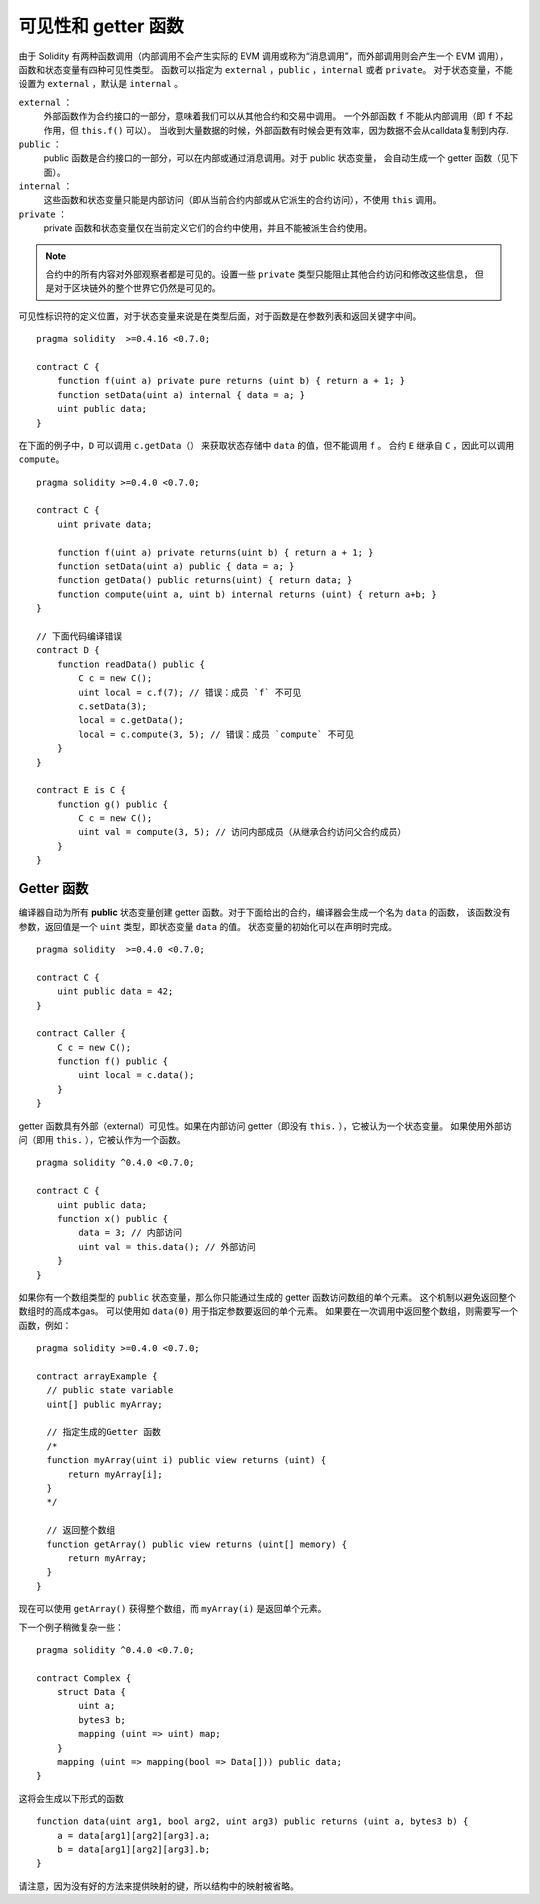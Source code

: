 
.. index:: ! visibility, external, public, private, internal

.. _visibility-and-getters:

**********************
可见性和 getter 函数
**********************

由于 Solidity 有两种函数调用（内部调用不会产生实际的 EVM 调用或称为“消息调用”，而外部调用则会产生一个 EVM 调用），
函数和状态变量有四种可见性类型。
函数可以指定为 ``external`` ，``public`` ，``internal`` 或者 ``private``。
对于状态变量，不能设置为 ``external`` ，默认是 ``internal`` 。

``external`` ：
    外部函数作为合约接口的一部分，意味着我们可以从其他合约和交易中调用。
    一个外部函数 ``f`` 不能从内部调用（即 ``f`` 不起作用，但 ``this.f()`` 可以）。
    当收到大量数据的时候，外部函数有时候会更有效率，因为数据不会从calldata复制到内存.

``public`` ：
    public 函数是合约接口的一部分，可以在内部或通过消息调用。对于 public 状态变量，
    会自动生成一个 getter 函数（见下面）。

``internal`` ：
    这些函数和状态变量只能是内部访问（即从当前合约内部或从它派生的合约访问），不使用 ``this`` 调用。

``private`` ：
    private 函数和状态变量仅在当前定义它们的合约中使用，并且不能被派生合约使用。

.. note::
    合约中的所有内容对外部观察者都是可见的。设置一些 ``private`` 类型只能阻止其他合约访问和修改这些信息，
    但是对于区块链外的整个世界它仍然是可见的。

可见性标识符的定义位置，对于状态变量来说是在类型后面，对于函数是在参数列表和返回关键字中间。

::

    pragma solidity  >=0.4.16 <0.7.0;

    contract C {
        function f(uint a) private pure returns (uint b) { return a + 1; }
        function setData(uint a) internal { data = a; }
        uint public data;
    }

在下面的例子中，``D`` 可以调用 ``c.getData（）`` 来获取状态存储中 ``data`` 的值，但不能调用 ``f`` 。
合约 ``E`` 继承自 ``C`` ，因此可以调用 ``compute``。

::

    pragma solidity >=0.4.0 <0.7.0;

    contract C {
        uint private data;

        function f(uint a) private returns(uint b) { return a + 1; }
        function setData(uint a) public { data = a; }
        function getData() public returns(uint) { return data; }
        function compute(uint a, uint b) internal returns (uint) { return a+b; }
    }

    // 下面代码编译错误
    contract D {
        function readData() public {
            C c = new C();
            uint local = c.f(7); // 错误：成员 `f` 不可见
            c.setData(3);
            local = c.getData();
            local = c.compute(3, 5); // 错误：成员 `compute` 不可见
        }
    }

    contract E is C {
        function g() public {
            C c = new C();
            uint val = compute(3, 5); // 访问内部成员（从继承合约访问父合约成员）
        }
    }

.. index:: ! getter;function, ! function;getter
.. _getter-functions:

Getter 函数
================

编译器自动为所有 **public** 状态变量创建 getter 函数。对于下面给出的合约，编译器会生成一个名为 ``data`` 的函数，
该函数没有参数，返回值是一个 ``uint`` 类型，即状态变量 ``data`` 的值。
状态变量的初始化可以在声明时完成。

::

    pragma solidity  >=0.4.0 <0.7.0;

    contract C {
        uint public data = 42;
    }

    contract Caller {
        C c = new C();
        function f() public {
            uint local = c.data();
        }
    }

getter 函数具有外部（external）可见性。如果在内部访问 getter（即没有 ``this.`` ），它被认为一个状态变量。
如果使用外部访问（即用 ``this.`` ），它被认作为一个函数。

::

    pragma solidity ^0.4.0 <0.7.0;

    contract C {
        uint public data;
        function x() public {
            data = 3; // 内部访问
            uint val = this.data(); // 外部访问
        }
    }

如果你有一个数组类型的 ``public`` 状态变量，那么你只能通过生成的 getter 函数访问数组的单个元素。
这个机制以避免返回整个数组时的高成本gas。 可以使用如 ``data(0)`` 用于指定参数要返回的单个元素。
如果要在一次调用中返回整个数组，则需要写一个函数，例如：

::

  pragma solidity >=0.4.0 <0.7.0;

  contract arrayExample {
    // public state variable
    uint[] public myArray;

    // 指定生成的Getter 函数
    /*
    function myArray(uint i) public view returns (uint) {
        return myArray[i];
    }
    */

    // 返回整个数组
    function getArray() public view returns (uint[] memory) {
        return myArray;
    }
  }

现在可以使用 ``getArray()`` 获得整个数组，而 ``myArray(i)`` 是返回单个元素。

下一个例子稍微复杂一些：

::

    pragma solidity ^0.4.0 <0.7.0;

    contract Complex {
        struct Data {
            uint a;
            bytes3 b;
            mapping (uint => uint) map;
        }
        mapping (uint => mapping(bool => Data[])) public data;
    }

这将会生成以下形式的函数 ::

    function data(uint arg1, bool arg2, uint arg3) public returns (uint a, bytes3 b) {
        a = data[arg1][arg2][arg3].a;
        b = data[arg1][arg2][arg3].b;
    }

请注意，因为没有好的方法来提供映射的键，所以结构中的映射被省略。
